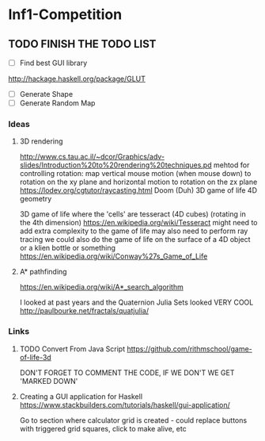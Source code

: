 * Inf1-Competition
** TODO FINISH THE TODO LIST
- [ ] Find best GUI library
http://hackage.haskell.org/package/GLUT
- [ ] Generate Shape
- [ ] Generate Random Map
*** Ideas
**** 3D rendering
 http://www.cs.tau.ac.il/~dcor/Graphics/adv-slides/Introduction%20to%20rendering%20techniques.pd
 mehtod for controlling rotation: map vertical mouse motion (when mouse down) to rotation on the xy plane and horizontal motion to rotation on the zx plane
 https://lodev.org/cgtutor/raycasting.html
 Doom (Duh)
 3D game of life
 4D geometry

 3D game of life where the 'cells' are tesseract (4D cubes) (rotating in the 4th dimension) https://en.wikipedia.org/wiki/Tesseract might need to add extra complexity to the game of life may also need to perform ray tracing we could also do the game of life on the surface of a 4D object or a klien bottle or something
 https://en.wikipedia.org/wiki/Conway%27s_Game_of_Life

**** A* pathfinding
 https://en.wikipedia.org/wiki/A*_search_algorithm

 I looked at past years and the Quaternion Julia Sets looked VERY COOL
 http://paulbourke.net/fractals/quatjulia/

*** Links
**** TODO Convert From Java Script https://github.com/rithmschool/game-of-life-3d
DON'T FORGET TO COMMENT THE CODE, IF WE DON'T WE GET 'MARKED DOWN'

**** Creating a GUI application for Haskell https://www.stackbuilders.com/tutorials/haskell/gui-application/
Go to section where calculator grid is created - could replace buttons with triggered grid squares, click to make alive, etc
